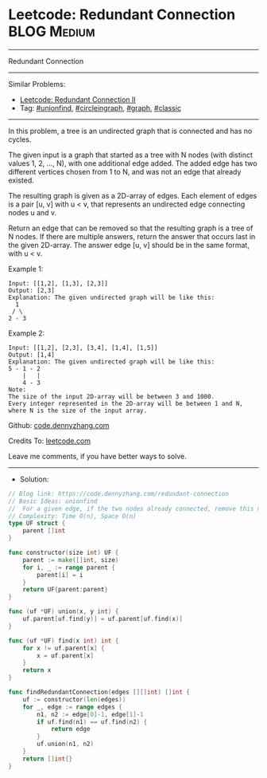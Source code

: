 * Leetcode: Redundant Connection                                 :BLOG:Medium:
#+STARTUP: showeverything
#+OPTIONS: toc:nil \n:t ^:nil creator:nil d:nil
:PROPERTIES:
:type:     circleingraph, classic, graph, unionfind
:END:
---------------------------------------------------------------------
Redundant Connection
---------------------------------------------------------------------
#+BEGIN_HTML
<a href="https://github.com/dennyzhang/code.dennyzhang.com/tree/master/problems/redundant-connection"><img align="right" width="200" height="183" src="https://www.dennyzhang.com/wp-content/uploads/denny/watermark/github.png" /></a>
#+END_HTML
Similar Problems:
- [[https://code.dennyzhang.com/redundant-connection-ii][Leetcode: Redundant Connection II]]
- Tag: [[https://code.dennyzhang.com/review-unionfind][#unionfind]], [[https://code.dennyzhang.com/review-circleingraph][#circleingraph]], [[https://code.dennyzhang.com/review-graph][#graph]], [[https://code.dennyzhang.com/tag/classic][#classic]]
---------------------------------------------------------------------
In this problem, a tree is an undirected graph that is connected and has no cycles.

The given input is a graph that started as a tree with N nodes (with distinct values 1, 2, ..., N), with one additional edge added. The added edge has two different vertices chosen from 1 to N, and was not an edge that already existed.

The resulting graph is given as a 2D-array of edges. Each element of edges is a pair [u, v] with u < v, that represents an undirected edge connecting nodes u and v.

Return an edge that can be removed so that the resulting graph is a tree of N nodes. If there are multiple answers, return the answer that occurs last in the given 2D-array. The answer edge [u, v] should be in the same format, with u < v.

Example 1:
#+BEGIN_EXAMPLE
Input: [[1,2], [1,3], [2,3]]
Output: [2,3]
Explanation: The given undirected graph will be like this:
  1
 / \
2 - 3
#+END_EXAMPLE

Example 2:
#+BEGIN_EXAMPLE
Input: [[1,2], [2,3], [3,4], [1,4], [1,5]]
Output: [1,4]
Explanation: The given undirected graph will be like this:
5 - 1 - 2
    |   |
    4 - 3
Note:
The size of the input 2D-array will be between 3 and 1000.
Every integer represented in the 2D-array will be between 1 and N, where N is the size of the input array.
#+END_EXAMPLE

Github: [[https://github.com/dennyzhang/code.dennyzhang.com/tree/master/problems/redundant-connection][code.dennyzhang.com]]

Credits To: [[https://leetcode.com/problems/redundant-connection/description/][leetcode.com]]

Leave me comments, if you have better ways to solve.
---------------------------------------------------------------------
- Solution:

#+BEGIN_SRC go
// Blog link: https://code.dennyzhang.com/redundant-connection
// Basic Ideas: unionfind
//  For a given edge, if the two nodes already connected, remove this node
// Complexity: Time O(n), Space O(n)
type UF struct {
    parent []int
}

func constructor(size int) UF {
    parent := make([]int, size)
    for i, _ := range parent {
        parent[i] = i
    }
    return UF{parent:parent}
}

func (uf *UF) union(x, y int) {
    uf.parent[uf.find(y)] = uf.parent[uf.find(x)]
}

func (uf *UF) find(x int) int {
    for x != uf.parent[x] {
        x = uf.parent[x]
    }
    return x
}

func findRedundantConnection(edges [][]int) []int {
    uf := constructor(len(edges))
    for _, edge := range edges {
        n1, n2 := edge[0]-1, edge[1]-1
        if uf.find(n1) == uf.find(n2) {
            return edge
        }
        uf.union(n1, n2)
    }
    return []int{}
}
#+END_SRC

#+BEGIN_HTML
<div style="overflow: hidden;">
<div style="float: left; padding: 5px"> <a href="https://www.linkedin.com/in/dennyzhang001"><img src="https://www.dennyzhang.com/wp-content/uploads/sns/linkedin.png" alt="linkedin" /></a></div>
<div style="float: left; padding: 5px"><a href="https://github.com/dennyzhang"><img src="https://www.dennyzhang.com/wp-content/uploads/sns/github.png" alt="github" /></a></div>
<div style="float: left; padding: 5px"><a href="https://www.dennyzhang.com/slack" target="_blank" rel="nofollow"><img src="https://www.dennyzhang.com/wp-content/uploads/sns/slack.png" alt="slack"/></a></div>
</div>
#+END_HTML
